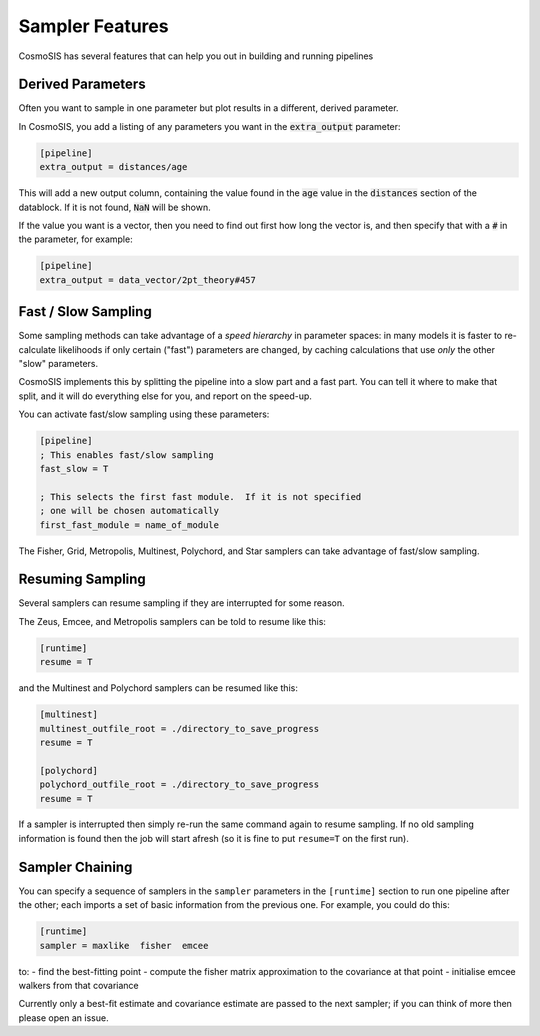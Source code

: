 Sampler Features
=================

CosmoSIS has several features that can help you out in building and running pipelines


Derived Parameters
------------------

Often you want to sample in one parameter but plot results in a different, derived parameter.

In CosmoSIS, you add a listing of any parameters you want in the :code:`extra_output` parameter:

.. code-block:: ini

    [pipeline]
    extra_output = distances/age

This will add a new output column, containing the value found in the :code:`age` value in the :code:`distances` section of the datablock.  If it is not found, :code:`NaN` will be shown.

If the value you want is a vector, then you need to find out first how long the vector is, and then specify that with a :code:`#` in the parameter, for example:

.. code-block:: ini

    [pipeline]
    extra_output = data_vector/2pt_theory#457

Fast / Slow Sampling
--------------------

Some sampling methods can take advantage of a *speed hierarchy* in parameter spaces: in many models it is faster to re-calculate likelihoods if only certain ("fast") parameters are changed, by caching calculations that use *only* the other "slow" parameters.

CosmoSIS implements this by splitting the pipeline into a slow part and a fast part.  You can tell it where to make that split, and it will do everything else for you, and report on the speed-up.

You can activate fast/slow sampling using these parameters:

.. code-block:: ini

    [pipeline]
    ; This enables fast/slow sampling
    fast_slow = T

    ; This selects the first fast module.  If it is not specified
    ; one will be chosen automatically
    first_fast_module = name_of_module

The Fisher, Grid, Metropolis, Multinest, Polychord, and Star samplers can take advantage of fast/slow sampling.


Resuming Sampling
-----------------

Several samplers can resume sampling if they are interrupted for some reason.

The Zeus, Emcee, and Metropolis samplers can be told to resume like this:

.. code-block:: ini

    [runtime]
    resume = T


and the Multinest and Polychord samplers can be resumed like this:

.. code-block:: ini

    [multinest]
    multinest_outfile_root = ./directory_to_save_progress
    resume = T

    [polychord]
    polychord_outfile_root = ./directory_to_save_progress
    resume = T


If a sampler is interrupted then simply re-run the same command again to resume sampling.  If no old sampling information is found then the job will start afresh (so it is fine to put ``resume=T`` on the first run).



Sampler Chaining
----------------

You can specify a sequence of samplers in the ``sampler`` parameters in the ``[runtime]`` section to run one pipeline after the other; each imports a set of basic information from the previous one.  For example, you could do this:

.. code-block:: ini

    [runtime]
    sampler = maxlike  fisher  emcee

to:
- find the best-fitting point
- compute the fisher matrix approximation to the covariance at that point
- initialise emcee walkers from that covariance

Currently only a best-fit estimate and covariance estimate are passed to the next sampler; if you can think of more then please open an issue.
